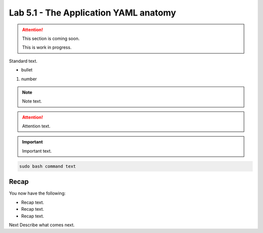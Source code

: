 Lab 5.1 - The Application YAML anatomy
======================================

.. attention::
   This section is coming soon.
   
   This is work in progress.

Standard text.

- bullet

#. number

.. note::
    Note text.

.. attention::
    Attention text.

.. important::
    Important text.

.. code-block:: bash

    sudo bash command text

.. image:: ../images/placeholderimage.png


Recap
-----
You now have the following:

- Recap text.
- Recap text.
- Recap text.

Next Describe what comes next.